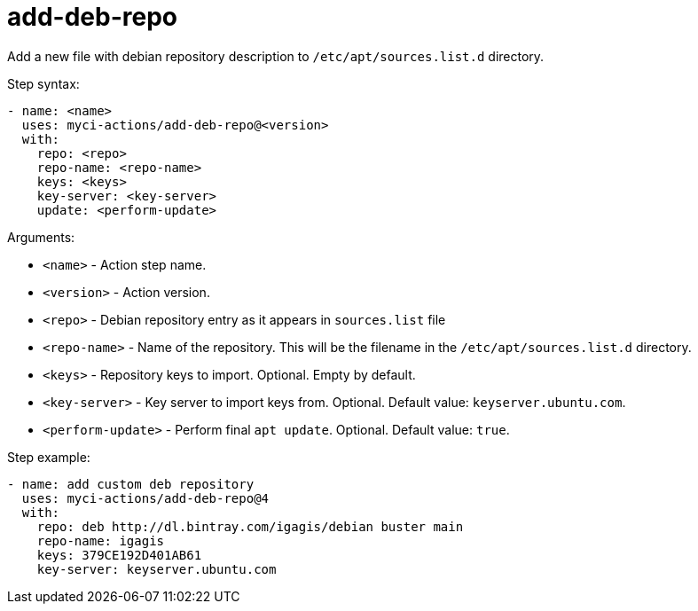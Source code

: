 = add-deb-repo

Add a new file with debian repository description to `/etc/apt/sources.list.d` directory.

Step syntax:

....
- name: <name>
  uses: myci-actions/add-deb-repo@<version>
  with:
    repo: <repo>
    repo-name: <repo-name>
    keys: <keys>
    key-server: <key-server>
    update: <perform-update>
....

Arguments:

- `<name>` - Action step name.
- `<version>` - Action version.
- `<repo>` - Debian repository entry as it appears in `sources.list` file
- `<repo-name>` - Name of the repository. This will be the filename in the `/etc/apt/sources.list.d` directory.
- `<keys>` - Repository keys to import. Optional. Empty by default.
- `<key-server>` - Key server to import keys from. Optional. Default value: `keyserver.ubuntu.com`.
- `<perform-update>` - Perform final `apt update`. Optional. Default value: `true`.


Step example:
....
- name: add custom deb repository
  uses: myci-actions/add-deb-repo@4
  with:
    repo: deb http://dl.bintray.com/igagis/debian buster main
    repo-name: igagis
    keys: 379CE192D401AB61
    key-server: keyserver.ubuntu.com
....
